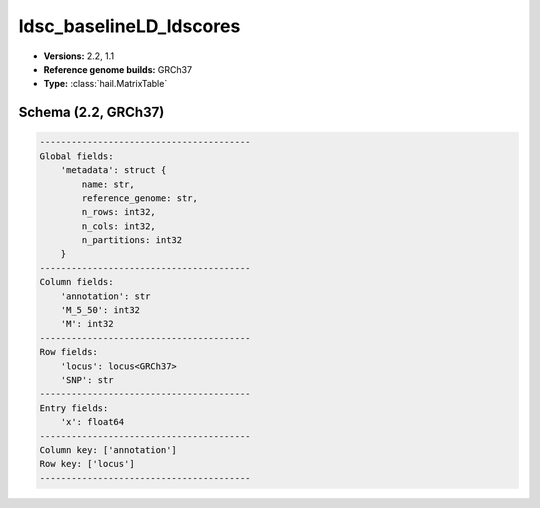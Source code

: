 .. _ldsc_baselineLD_ldscores:

ldsc_baselineLD_ldscores
========================

*  **Versions:** 2.2, 1.1
*  **Reference genome builds:** GRCh37
*  **Type:** :class:`hail.MatrixTable`

Schema (2.2, GRCh37)
~~~~~~~~~~~~~~~~~~~~

.. code-block:: text

    ----------------------------------------
    Global fields:
        'metadata': struct {
            name: str,
            reference_genome: str,
            n_rows: int32,
            n_cols: int32,
            n_partitions: int32
        }
    ----------------------------------------
    Column fields:
        'annotation': str
        'M_5_50': int32
        'M': int32
    ----------------------------------------
    Row fields:
        'locus': locus<GRCh37>
        'SNP': str
    ----------------------------------------
    Entry fields:
        'x': float64
    ----------------------------------------
    Column key: ['annotation']
    Row key: ['locus']
    ----------------------------------------

